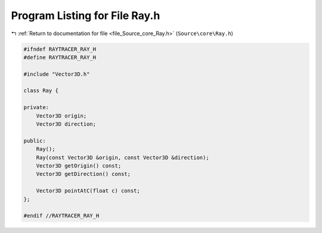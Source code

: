 
.. _program_listing_file_Source_core_Ray.h:

Program Listing for File Ray.h
==============================

|exhale_lsh| :ref:`Return to documentation for file <file_Source_core_Ray.h>` (``Source\core\Ray.h``)

.. |exhale_lsh| unicode:: U+021B0 .. UPWARDS ARROW WITH TIP LEFTWARDS

.. code-block:: cpp

   #ifndef RAYTRACER_RAY_H
   #define RAYTRACER_RAY_H
   
   #include "Vector3D.h"
   
   class Ray {
   
   private:
       Vector3D origin;
       Vector3D direction;
       
   public:
       Ray();
       Ray(const Vector3D &origin, const Vector3D &direction);
       Vector3D getOrigin() const;
       Vector3D getDirection() const;
   
       Vector3D pointAtC(float c) const;
   };
   
   #endif //RAYTRACER_RAY_H
